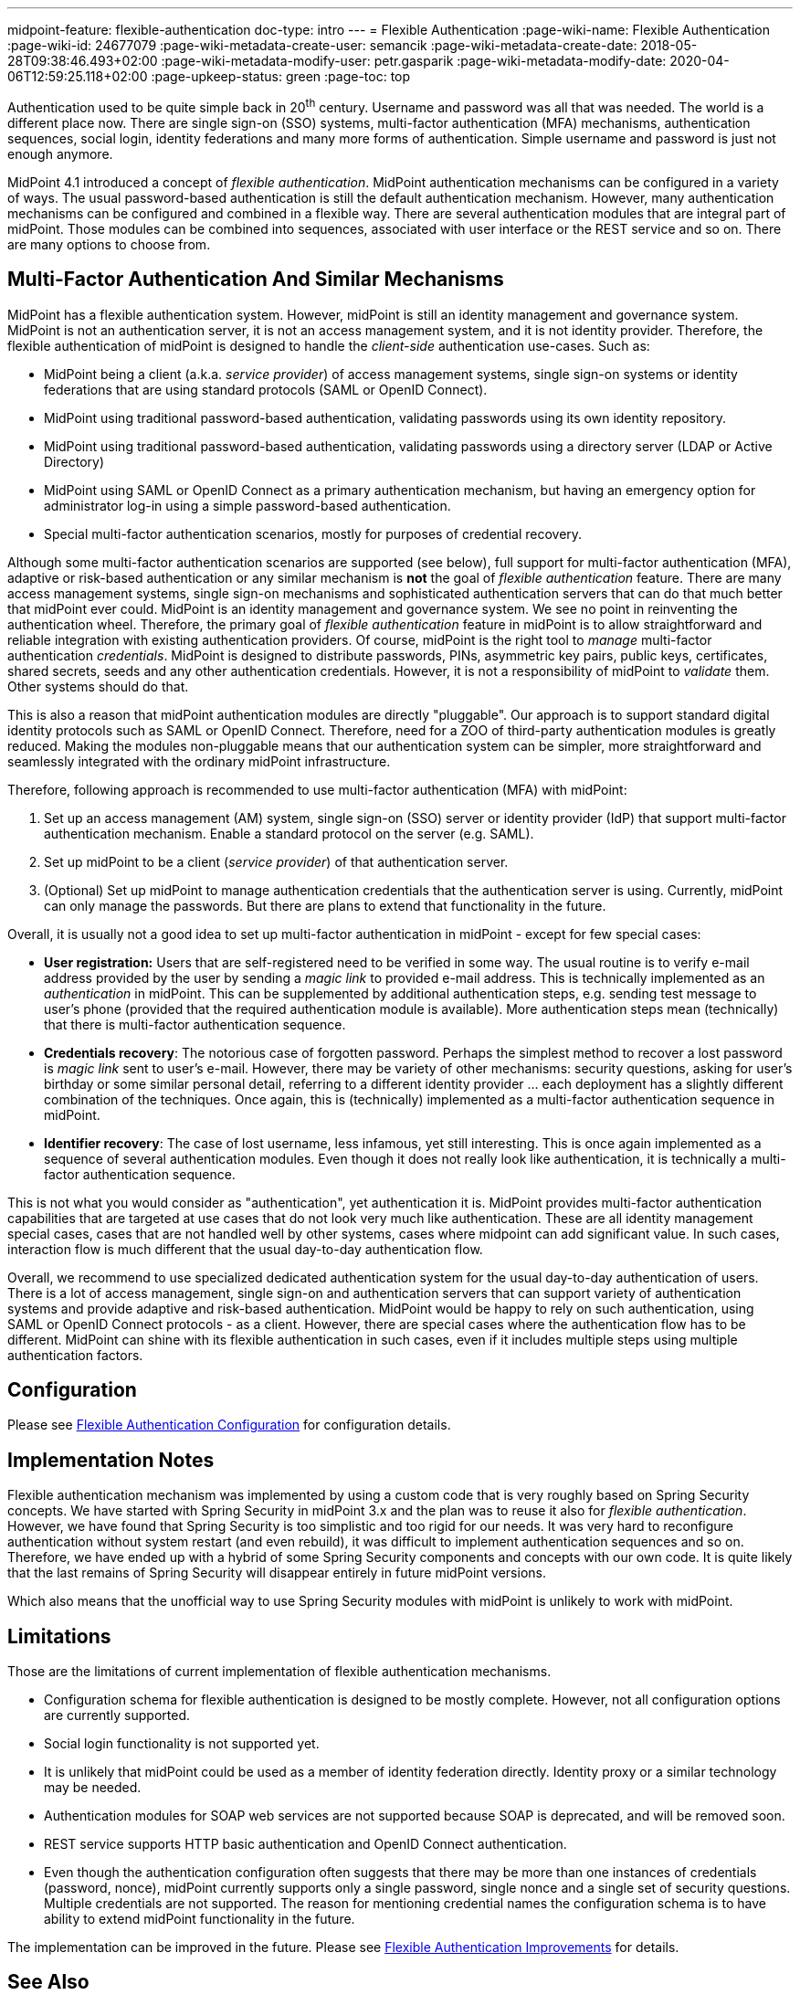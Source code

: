 ---
midpoint-feature: flexible-authentication
doc-type: intro
---
= Flexible Authentication
:page-wiki-name: Flexible Authentication
:page-wiki-id: 24677079
:page-wiki-metadata-create-user: semancik
:page-wiki-metadata-create-date: 2018-05-28T09:38:46.493+02:00
:page-wiki-metadata-modify-user: petr.gasparik
:page-wiki-metadata-modify-date: 2020-04-06T12:59:25.118+02:00
:page-upkeep-status: green
:page-toc: top

Authentication used to be quite simple back in 20^th^ century.
Username and password was all that was needed.
The world is a different place now.
There are single sign-on (SSO) systems, multi-factor authentication (MFA) mechanisms, authentication sequences, social login, identity federations and many more forms of authentication.
Simple username and password is just not enough anymore.

MidPoint 4.1 introduced a concept of _flexible authentication_.
MidPoint authentication mechanisms can be configured in a variety of ways.
The usual password-based authentication is still the default authentication mechanism.
However, many authentication mechanisms can be configured and combined in a flexible way.
There are several authentication modules that are integral part of midPoint.
Those modules can be combined into sequences, associated with user interface or the REST service and so on.
There are many options to choose from.


== Multi-Factor Authentication And Similar Mechanisms

MidPoint has a flexible authentication system.
However, midPoint is still an identity management and governance system.
MidPoint is not an authentication server, it is not an access management system, and it is not identity provider.
Therefore, the flexible authentication of midPoint is designed to handle the _client-side_ authentication use-cases.
Such as:

* MidPoint being a client (a.k.a. _service provider_) of access management systems, single sign-on systems or identity federations that are using standard protocols (SAML or OpenID Connect).

* MidPoint using traditional password-based authentication, validating passwords using its own identity repository.

* MidPoint using traditional password-based authentication, validating passwords using a directory server (LDAP or Active Directory)

* MidPoint using SAML or OpenID Connect as a primary authentication mechanism, but having an emergency option for administrator log-in using a simple password-based authentication.

* Special multi-factor authentication scenarios, mostly for purposes of credential recovery.

Although some multi-factor authentication scenarios are supported (see below), full support for multi-factor authentication (MFA), adaptive or risk-based authentication or any similar mechanism is *not* the goal of _flexible authentication_ feature.
There are many access management systems, single sign-on mechanisms and sophisticated authentication servers that can do that much better that midPoint ever could.
MidPoint is an identity management and governance system.
We see no point in reinventing the authentication wheel.
Therefore, the primary goal of _flexible authentication_ feature in midPoint is to allow straightforward and reliable integration with existing authentication providers.
Of course, midPoint is the right tool to _manage_ multi-factor authentication _credentials_.
MidPoint is designed to distribute passwords, PINs, asymmetric key pairs, public keys, certificates, shared secrets, seeds and any other authentication credentials.
However, it is not a responsibility of midPoint to _validate_ them.
Other systems should do that.

This is also a reason that midPoint authentication modules are directly "pluggable".
Our approach is to support standard digital identity protocols such as SAML or OpenID Connect.
Therefore, need for a ZOO of third-party authentication modules is greatly reduced.
Making the modules non-pluggable means that our authentication system can be simpler, more straightforward and seamlessly integrated with the ordinary midPoint infrastructure.

Therefore, following approach is recommended to use multi-factor authentication (MFA) with midPoint:

. Set up an access management (AM) system, single sign-on (SSO) server or identity provider (IdP) that support multi-factor authentication mechanism.
Enable a standard protocol on the server (e.g. SAML).

. Set up midPoint to be a client (_service provider_) of that authentication server.

. (Optional) Set up midPoint to manage authentication credentials that the authentication server is using.
Currently, midPoint can only manage the passwords.
But there are plans to extend that functionality in the future.

Overall, it is usually not a good idea to set up multi-factor authentication in midPoint - except for few special cases:

* *User registration:* Users that are self-registered need to be verified in some way.
The usual routine is to verify e-mail address provided by the user by sending a _magic link_ to provided e-mail address.
This is technically implemented as an _authentication_ in midPoint.
This can be supplemented by additional authentication steps, e.g. sending test message to user's phone (provided that the required authentication module is available).
More authentication steps mean (technically) that there is multi-factor authentication sequence.

* *Credentials recovery*: The notorious case of forgotten password.
Perhaps the simplest method to recover a lost password is _magic link_ sent to user's e-mail.
However, there may be variety of other mechanisms: security questions, asking for user's birthday or some similar personal detail, referring to a different identity provider ... each deployment has a slightly different combination of the techniques.
Once again, this is (technically) implemented as a multi-factor authentication sequence in midPoint.

* *Identifier recovery*: The case of lost username, less infamous, yet still interesting.
This is once again implemented as a sequence of several authentication modules.
Even though it does not really look like authentication, it is technically a multi-factor authentication sequence.

This is not what you would consider as "authentication", yet authentication it is.
MidPoint provides multi-factor authentication capabilities that are targeted at use cases that do not look very much like authentication.
These are all identity management special cases, cases that are not handled well by other systems, cases where midpoint can add significant value.
In such cases, interaction flow is much different that the usual day-to-day authentication flow.

Overall, we recommend to use specialized dedicated authentication system for the usual day-to-day authentication of users.
There is a lot of access management, single sign-on and authentication servers that can support variety of authentication systems and provide adaptive and risk-based authentication.
MidPoint would be happy to rely on such authentication, using SAML or OpenID Connect protocols - as a client.
However, there are special cases where the authentication flow has to be different.
MidPoint can shine with its flexible authentication in such cases, even if it includes multiple steps using multiple authentication factors.

== Configuration

Please see link:configuration/[Flexible Authentication Configuration] for configuration details.


== Implementation Notes

Flexible authentication mechanism was implemented by using a custom code that is very roughly based on Spring Security concepts.
We have started with Spring Security in midPoint 3.x and the plan was to reuse it also for _flexible authentication_. However, we have found that Spring Security is too simplistic and too rigid for our needs.
It was very hard to reconfigure authentication without system restart (and even rebuild), it was difficult to implement authentication sequences and so on.
Therefore, we have ended up with a hybrid of some Spring Security components and concepts with our own code.
It is quite likely that the last remains of Spring Security will disappear entirely in future midPoint versions.

Which also means that the unofficial way to use Spring Security modules with midPoint is unlikely to work with midPoint.


== Limitations

Those are the limitations of current implementation of flexible authentication mechanisms.

* Configuration schema for flexible authentication is designed to be mostly complete.
However, not all configuration options are currently supported.

* Social login functionality is not supported yet.

* It is unlikely that midPoint could be used as a member of identity federation directly.
Identity proxy or a similar technology may be needed.

* Authentication modules for SOAP web services are not supported because SOAP is deprecated, and will be removed soon.

* REST service supports HTTP basic authentication and OpenID Connect authentication.

* Even though the authentication configuration often suggests that there may be more than one instances of credentials (password, nonce), midPoint currently supports only a single password, single nonce and a single set of security questions.
Multiple credentials are not supported.
The reason for mentioning credential names the configuration schema is to have ability to extend midPoint functionality in the future.

The implementation can be improved in the future.
Please see xref:/midpoint/features/planned/flexible-authentication/[Flexible Authentication Improvements] for details.


== See Also

* xref:..[Flexible Authentication]

* xref:/midpoint/reference/security/security-policy[Security Policy Configuration]

* link:configuration/[Flexible Authentication Configuration]

* xref:/midpoint/features/planned/flexible-authentication/[Flexible Authentication Improvements]
